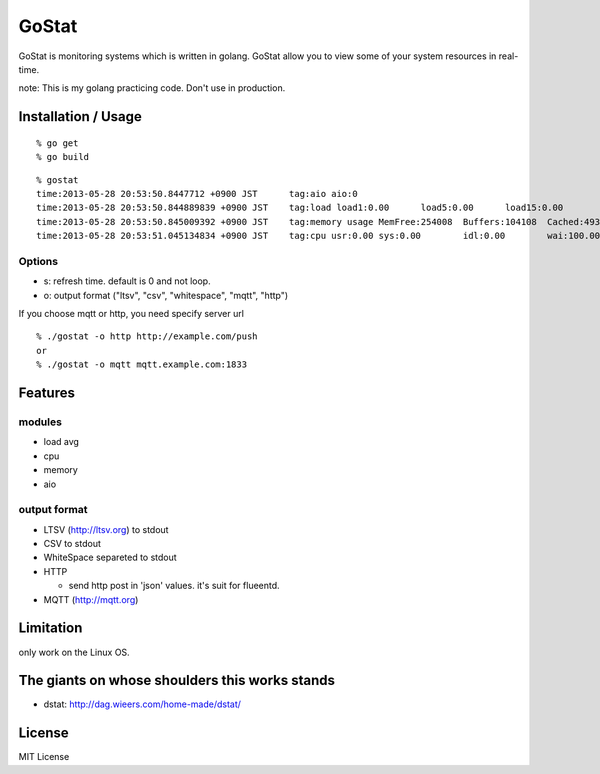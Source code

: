 ===============
GoStat
===============

GoStat is monitoring systems which is written in golang. GoStat allow
you to view some of your system resources in real-time.


note: This is my golang practicing code. Don't use in production.

Installation / Usage
----------------------------

::

  % go get
  % go build

::

  % gostat
  time:2013-05-28 20:53:50.8447712 +0900 JST      tag:aio aio:0
  time:2013-05-28 20:53:50.844889839 +0900 JST    tag:load load1:0.00      load5:0.00      load15:0.00
  time:2013-05-28 20:53:50.845009392 +0900 JST    tag:memory usage MemFree:254008  Buffers:104108  Cached:493348
  time:2013-05-28 20:53:51.045134834 +0900 JST    tag:cpu usr:0.00 sys:0.00        idl:0.00        wai:100.00      hiq:0.00 siq:0.00        stl:0.00

Options
+++++++++++++

- s: refresh time. default is 0 and not loop.
- o: output format ("ltsv", "csv", "whitespace", "mqtt", "http")

If you choose mqtt or http, you need specify server url

::

  % ./gostat -o http http://example.com/push
  or
  % ./gostat -o mqtt mqtt.example.com:1833

Features
-----------

modules
++++++++


- load avg
- cpu
- memory
- aio

output format
++++++++++++++++

- LTSV (http://ltsv.org) to stdout
- CSV to stdout
- WhiteSpace separeted to stdout
- HTTP

  - send http post in 'json' values. it's suit for flueentd.

- MQTT (http://mqtt.org)

Limitation
----------

only work on the Linux OS.

The giants on whose shoulders this works stands
----------------------------------------------------

- dstat: http://dag.wieers.com/home-made/dstat/

License
------------------

MIT License
